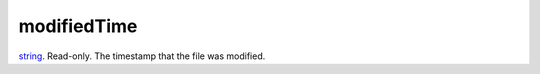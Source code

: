 modifiedTime
====================================================================================================

`string`_. Read-only. The timestamp that the file was modified.

.. _`string`: ../../../lua/type/string.html
